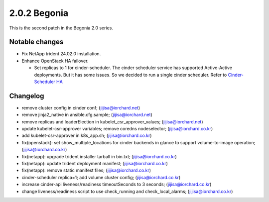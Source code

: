 2.0.2 Begonia
==============

This is the second patch in the Begonia 2.0 series.

Notable changes
----------------

* Fix NetApp trident 24.02.0 installation.

* Enhance OpenStack HA failover.

  - Set replicas to 1 for cinder-scheduler. 
    The cinder scheduler service has supported Active-Active deployments.
    But it has some issues. So we decided to run a single cinder scheduler.
    Refer to
    `Cinder-Scheduler HA <https://docs.openstack.org/cinder/latest/contributor/high_availability.html#cinder-scheduler>`_

Changelog
----------

* remove cluster config in cinder conf; (jijisa@iorchard.net)
* remove jinja2_native in ansible.cfg.sample; (jijisa@iorchard.net)
* remove replicas and leaderElection in kubelet_csr_approver_values; (jijisa@iorchard.net)
* update kubelet-csr-approver variables; remove coredns nodeselector; (jijisa@iorchard.co.kr)
* add kubelet-csr-approver in k8s_app.sh; (jijisa@iorchard.co.kr)
* fix(openstack): set show_multiple_locations for cinder backends in glance to support volume-to-image operation; (jijisa@iorchard.co.kr)
* fix(netapp): upgrade trident installer tarball in bin.txt; (jijisa@iorchard.co.kr)
* fix(netapp): update trident deployment manifest; (jijisa@iorchard.co.kr)
* fix(netapp): remove static manifest files; (jijisa@iorchard.co.kr)
* cinder-scheduler replica=1; add volume cluster config; (jijisa@iorchard.co.kr)
* increase cinder-api liveness/readiness timeoutSeconds to 3 seconds; (jijisa@iorchard.co.kr)
* change liveness/readiness script to use check_running and check_local_alarms; (jijisa@iorchard.co.kr)

